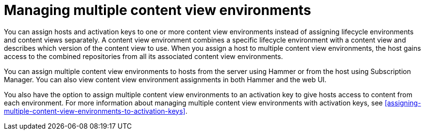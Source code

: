 [id="managing-multiple-content-view-environments"]
= Managing multiple content view environments

You can assign hosts and activation keys to one or more content view environments instead of assigning lifecycle environments and content views separately.
A content view environment combines a specific lifecycle environment with a content view and describes which version of the content view to use.
When you assign a host to multiple content view environments, the host gains access to the combined repositories from all its associated content view environments.

You can assign multiple content view environments to hosts from the server using Hammer or from the host using Subscription Manager. 
You can also view content view environment assignments in both Hammer and the web UI.

You also have the option to assign multiple content view environments to an activation key to give hosts access to content from each environment.
For more information about managing multiple content view environments with activation keys, see xref:assigning-multiple-content-view-environments-to-activation-keys[].